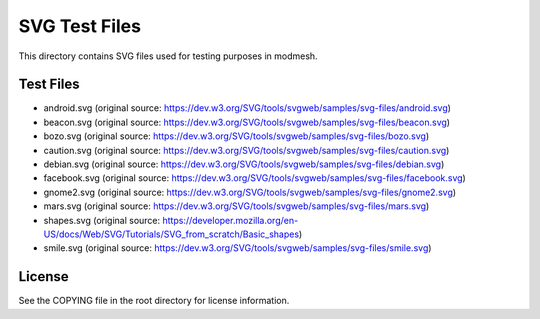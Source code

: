 ==============
SVG Test Files
==============

This directory contains SVG files used for testing purposes in modmesh.

Test Files
==========

- android.svg (original source: https://dev.w3.org/SVG/tools/svgweb/samples/svg-files/android.svg)
- beacon.svg (original source: https://dev.w3.org/SVG/tools/svgweb/samples/svg-files/beacon.svg)
- bozo.svg (original source: https://dev.w3.org/SVG/tools/svgweb/samples/svg-files/bozo.svg)
- caution.svg (original source: https://dev.w3.org/SVG/tools/svgweb/samples/svg-files/caution.svg)
- debian.svg (original source: https://dev.w3.org/SVG/tools/svgweb/samples/svg-files/debian.svg)
- facebook.svg (original source: https://dev.w3.org/SVG/tools/svgweb/samples/svg-files/facebook.svg)
- gnome2.svg (original source: https://dev.w3.org/SVG/tools/svgweb/samples/svg-files/gnome2.svg)
- mars.svg (original source: https://dev.w3.org/SVG/tools/svgweb/samples/svg-files/mars.svg)
- shapes.svg (original source: https://developer.mozilla.org/en-US/docs/Web/SVG/Tutorials/SVG_from_scratch/Basic_shapes)
- smile.svg (original source: https://dev.w3.org/SVG/tools/svgweb/samples/svg-files/smile.svg)

License
=======

See the COPYING file in the root directory for license information.